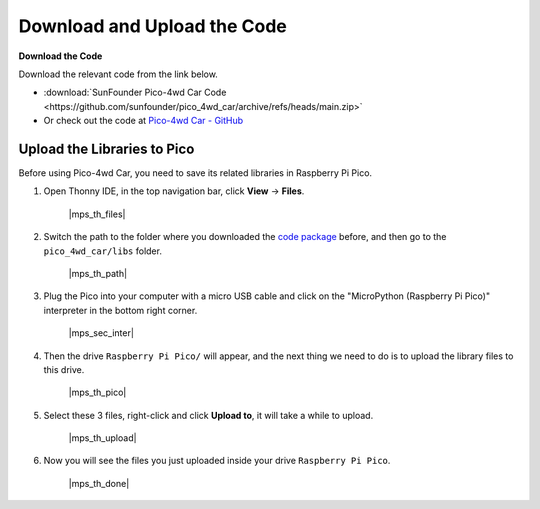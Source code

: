 
.. _download_upload:

Download and Upload the Code
===============================================

**Download the Code**

Download the relevant code from the link below.


* :download:`SunFounder Pico-4wd Car Code <https://github.com/sunfounder/pico_4wd_car/archive/refs/heads/main.zip>`

* Or check out the code at `Pico-4wd Car - GitHub <https://github.com/sunfounder/pico_4wd_car>`_

.. _add_libraries_py:

Upload the Libraries to Pico
----------------------------------

Before using Pico-4wd Car, you need to save its related libraries in Raspberry Pi Pico.

#. Open Thonny IDE, in the top navigation bar, click **View** -> **Files**.

    |mps_th_files|

#. Switch the path to the folder where you downloaded the `code package <https://github.com/sunfounder/pico_4wd_car/archive/refs/heads/main.zip>`_ before, and then go to the ``pico_4wd_car/libs`` folder.

    |mps_th_path|

#. Plug the Pico into your computer with a micro USB cable and click on the "MicroPython (Raspberry Pi Pico)" interpreter in the bottom right corner.

    |mps_sec_inter|

#. Then the drive ``Raspberry Pi Pico/`` will appear, and the next thing we need to do is to upload the library files to this drive.

    |mps_th_pico|

#. Select these 3 files, right-click and click **Upload to**, it will take a while to upload.

    |mps_th_upload|

#. Now you will see the files you just uploaded inside your drive ``Raspberry Pi Pico``.

    |mps_th_done|